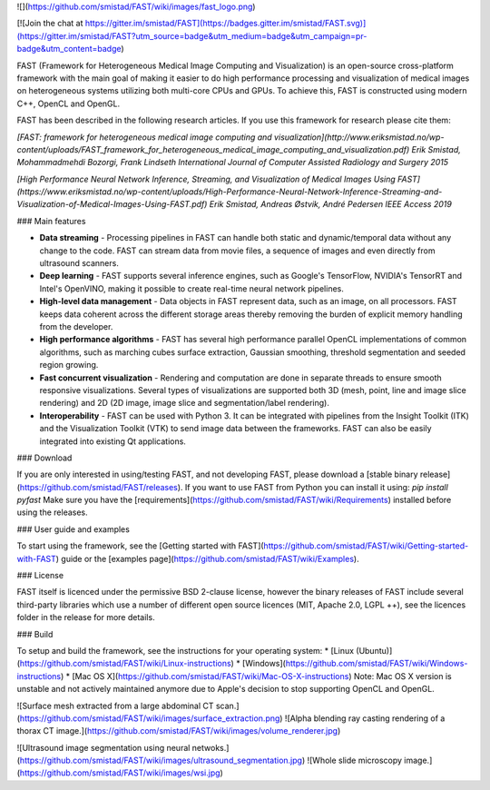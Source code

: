 ![](https://github.com/smistad/FAST/wiki/images/fast_logo.png)

[![Join the chat at https://gitter.im/smistad/FAST](https://badges.gitter.im/smistad/FAST.svg)](https://gitter.im/smistad/FAST?utm_source=badge&utm_medium=badge&utm_campaign=pr-badge&utm_content=badge)

FAST (Framework for Heterogeneous Medical Image Computing and Visualization) is an open-source cross-platform framework with the main goal of making it easier to do high performance processing and visualization of medical images on heterogeneous systems utilizing both multi-core CPUs and GPUs. To achieve this, FAST is constructed using modern C++, OpenCL and OpenGL.

FAST has been described in the following research articles. If you use this framework for research please cite them:

*[FAST: framework for heterogeneous medical image computing and visualization](http://www.eriksmistad.no/wp-content/uploads/FAST_framework_for_heterogeneous_medical_image_computing_and_visualization.pdf)  
Erik Smistad, Mohammadmehdi Bozorgi, Frank Lindseth  
International Journal of Computer Assisted Radiology and Surgery 2015*

*[High Performance Neural Network Inference, Streaming, and Visualization of Medical Images Using FAST](https://www.eriksmistad.no/wp-content/uploads/High-Performance-Neural-Network-Inference-Streaming-and-Visualization-of-Medical-Images-Using-FAST.pdf)  
Erik Smistad, Andreas Østvik, André Pedersen  
IEEE Access 2019*

### Main features

* **Data streaming** - Processing pipelines in FAST can handle both static and dynamic/temporal data without any change to the code. FAST can stream data from movie files, a sequence of images and even directly from ultrasound scanners.
* **Deep learning** - FAST supports several inference engines, such as Google's TensorFlow, NVIDIA's TensorRT and Intel's OpenVINO, making it possible to create real-time neural network pipelines.
* **High-level data management** - Data objects in FAST represent data, such as an image, on all processors. FAST keeps data coherent across the different storage areas thereby removing the burden of explicit memory handling from the developer.
* **High performance algorithms** - FAST has several high performance parallel OpenCL implementations of common algorithms, such as marching cubes surface extraction, Gaussian smoothing, threshold segmentation and seeded region growing.
* **Fast concurrent visualization** - Rendering and computation are done in separate threads to ensure smooth responsive visualizations. Several types of visualizations are supported both 3D (mesh, point, line and image slice rendering) and 2D (2D image, image slice and segmentation/label rendering).
* **Interoperability** - FAST can be used with Python 3. It can be integrated with pipelines from the Insight Toolkit (ITK) and the Visualization Toolkit (VTK) to send image data between the frameworks. FAST can also be easily integrated into existing Qt applications.


### Download

If you are only interested in using/testing FAST, and not developing FAST, please download a [stable binary release](https://github.com/smistad/FAST/releases).
If you want to use FAST from Python you can install it using: *pip install pyfast*
Make sure you have the [requirements](https://github.com/smistad/FAST/wiki/Requirements) installed before using the releases.


### User guide and examples

To start using the framework, see the [Getting started with FAST](https://github.com/smistad/FAST/wiki/Getting-started-with-FAST) guide or the [examples page](https://github.com/smistad/FAST/wiki/Examples).

### License

FAST itself is licenced under the permissive BSD 2-clause license, however the binary releases of FAST include several third-party libraries which use a number of different open source licences (MIT, Apache 2.0, LGPL ++), see the licences folder in the release for more details.

### Build

To setup and build the framework, see the instructions for your operating system:
* [Linux (Ubuntu)](https://github.com/smistad/FAST/wiki/Linux-instructions)
* [Windows](https://github.com/smistad/FAST/wiki/Windows-instructions)
* [Mac OS X](https://github.com/smistad/FAST/wiki/Mac-OS-X-instructions) Note: Mac OS X version is unstable and not actively maintained anymore due to Apple's decision to stop supporting OpenCL and OpenGL.


![Surface mesh extracted from a large abdominal CT scan.](https://github.com/smistad/FAST/wiki/images/surface_extraction.png) ![Alpha blending ray casting rendering of a thorax CT image.](https://github.com/smistad/FAST/wiki/images/volume_renderer.jpg)

![Ultrasound image segmentation using neural netwoks.](https://github.com/smistad/FAST/wiki/images/ultrasound_segmentation.jpg)  ![Whole slide microscopy image.](https://github.com/smistad/FAST/wiki/images/wsi.jpg)


